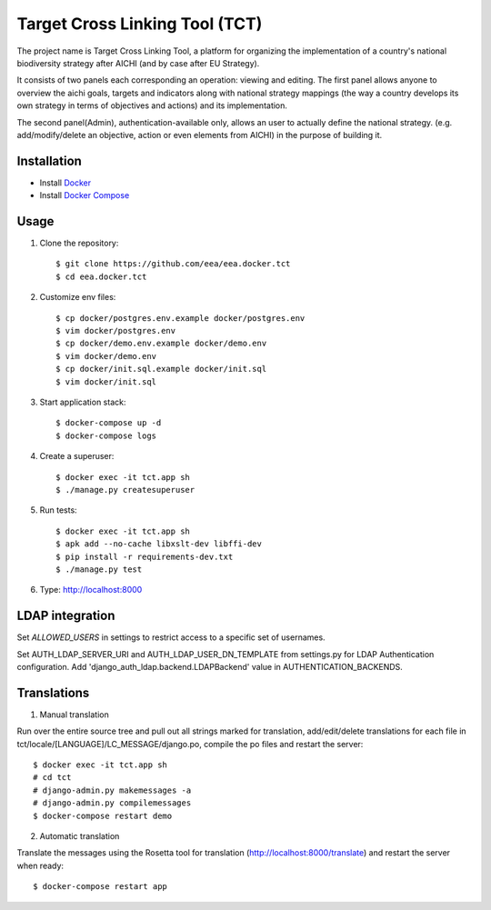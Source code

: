 Target Cross Linking Tool (TCT)
===============================

The project name is Target Cross Linking Tool, a platform for organizing the implementation of a country's national biodiversity strategy after AICHI (and by case after EU Strategy).

It consists of two panels each corresponding an operation: viewing and editing.
The first panel allows anyone to overview the aichi goals, targets and
indicators along with national strategy mappings (the way a country develops its own strategy in terms of objectives and actions) and its implementation.

The second panel(Admin), authentication-available only, allows an user to actually define the national strategy. (e.g. add/modify/delete an objective, action or even elements from AICHI) in the purpose of building it.

.. image:: https://travis-ci.org/eea/eea.docker.tct.svg?branch=master
    :target: https://travis-ci.org/eea/eea.docker.tct 
.. image:: https://coveralls.io/repos/github/eea/eea.docker.tct/badge.svg?branch=master
    :target: https://coveralls.io/github/eea/eea.docker.tct?branch=master

Installation
------------

* Install `Docker <https://docker.com>`_
* Install `Docker Compose <https://docs.docker.com/compose>`_


Usage
-----

1. Clone the repository::

    $ git clone https://github.com/eea/eea.docker.tct
    $ cd eea.docker.tct

2. Customize env files::

    $ cp docker/postgres.env.example docker/postgres.env
    $ vim docker/postgres.env
    $ cp docker/demo.env.example docker/demo.env
    $ vim docker/demo.env
    $ cp docker/init.sql.example docker/init.sql
    $ vim docker/init.sql

3. Start application stack::

    $ docker-compose up -d
    $ docker-compose logs

4. Create a superuser::

    $ docker exec -it tct.app sh
    $ ./manage.py createsuperuser

5. Run tests::

    $ docker exec -it tct.app sh
    $ apk add --no-cache libxslt-dev libffi-dev
    $ pip install -r requirements-dev.txt
    $ ./manage.py test

6. Type: http://localhost:8000

LDAP integration
----------------

Set *ALLOWED_USERS* in settings to restrict access to a specific set of usernames.

Set AUTH_LDAP_SERVER_URI and AUTH_LDAP_USER_DN_TEMPLATE from settings.py for LDAP Authentication configuration. Add 'django_auth_ldap.backend.LDAPBackend' value in AUTHENTICATION_BACKENDS.


Translations
------------

1. Manual translation

Run over the entire source tree and pull out all strings marked for translation, add/edit/delete translations for each file in tct/locale/[LANGUAGE]/LC_MESSAGE/django.po, compile the po files and restart the server::

    $ docker exec -it tct.app sh
    # cd tct
    # django-admin.py makemessages -a
    # django-admin.py compilemessages
    $ docker-compose restart demo

2. Automatic translation

Translate the messages using the Rosetta tool for translation (http://localhost:8000/translate) and restart the server when ready::

    $ docker-compose restart app
